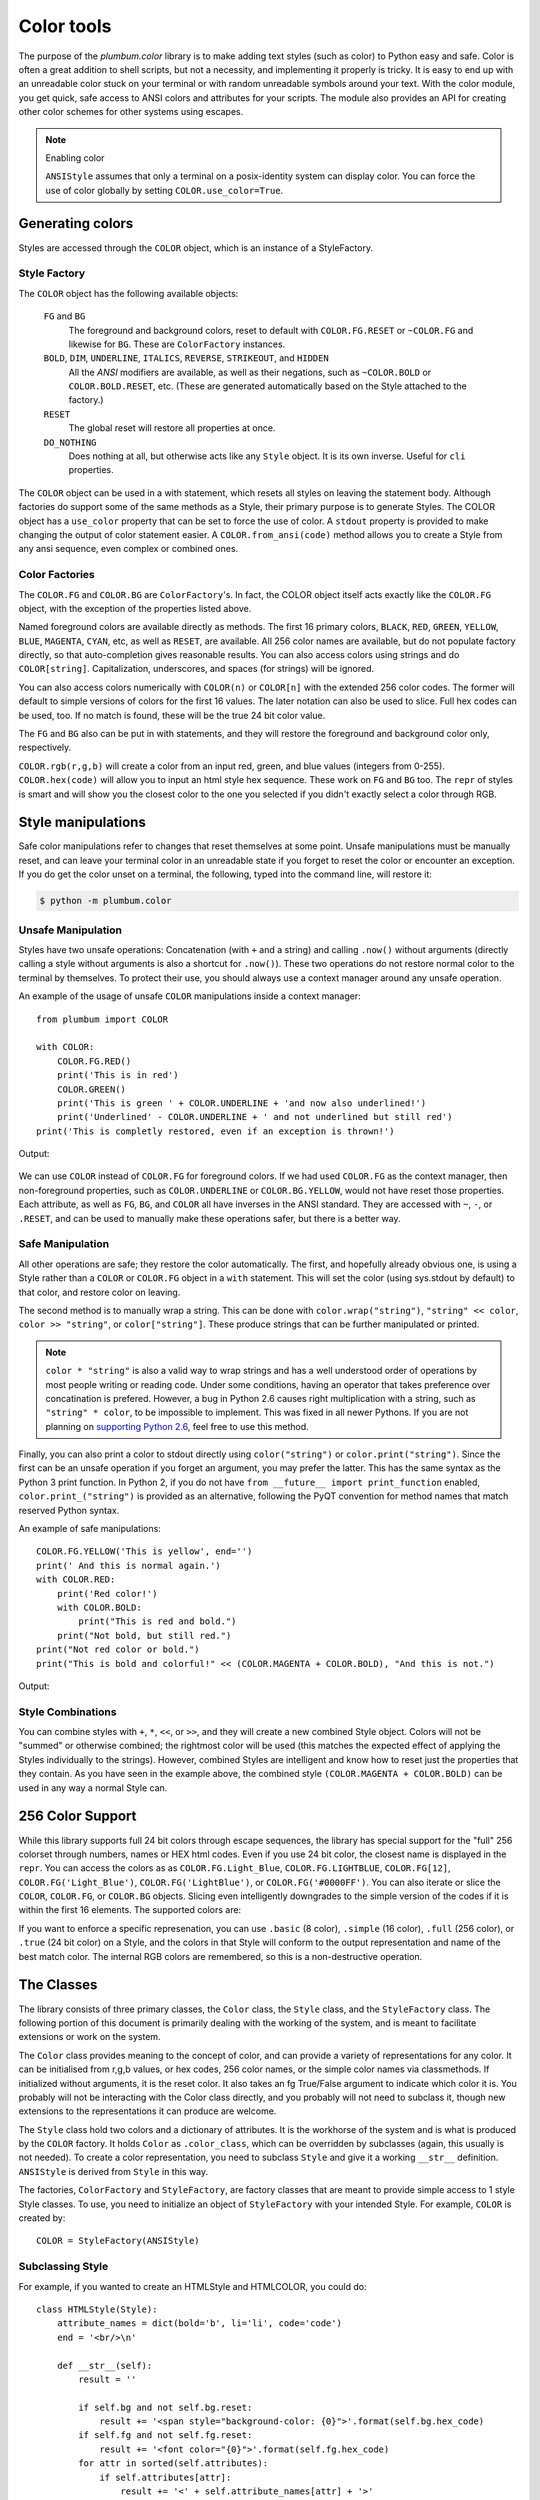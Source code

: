 .. _guide-color:

Color tools
-----------

.. versionadded:: 1.6.0


The purpose of the `plumbum.color` library is to make adding
text styles (such as color) to Python easy and safe. Color is often a great
addition to shell scripts, but not a necessity, and implementing it properly 
is tricky. It is easy to end up with an unreadable color stuck on your terminal or
with random unreadable symbols around your text. With the color module, you get quick,
safe access to ANSI colors and attributes for your scripts. The module also provides an
API for creating other color schemes for other systems using escapes.

.. note:: Enabling color

    ``ANSIStyle`` assumes that only a terminal on a posix-identity
    system can display color. You can force the use of color globally by setting
    ``COLOR.use_color=True``.

Generating colors
================

Styles are accessed through the ``COLOR`` object, which is an instance of a StyleFactory.

Style Factory
^^^^^^^^^^^^^

The ``COLOR`` object has the following available objects:

    ``FG`` and ``BG``
      The foreground and background colors, reset to default with ``COLOR.FG.RESET``
      or ``~COLOR.FG`` and likewise for ``BG``. These are ``ColorFactory`` instances.
    ``BOLD``, ``DIM``, ``UNDERLINE``, ``ITALICS``, ``REVERSE``, ``STRIKEOUT``, and ``HIDDEN``
      All the `ANSI` modifiers are available, as well as their negations, such
      as ``~COLOR.BOLD`` or ``COLOR.BOLD.RESET``, etc. (These are generated automatically
      based on the Style attached to the factory.)
    ``RESET``
      The global reset will restore all properties at once.
    ``DO_NOTHING``
      Does nothing at all, but otherwise acts like any ``Style`` object. It is its own inverse. Useful for ``cli`` properties.

The ``COLOR`` object can be used in a with statement, which resets all styles on leaving 
the statement body. Although factories do support
some of the same methods as a Style, their primary purpose is to generate Styles. The COLOR object has a
``use_color`` property that can be set to force the use of color. A ``stdout`` property is provided
to make changing the output of color statement easier. A ``COLOR.from_ansi(code)`` method allows
you to create a Style from any ansi sequence, even complex or combined ones.

Color Factories
^^^^^^^^^^^^^^^

The ``COLOR.FG`` and ``COLOR.BG`` are ``ColorFactory``'s. In fact, the COLOR object itself acts exactly
like the ``COLOR.FG`` object, with the exception of the properties listed above.

Named foreground colors are available
directly as methods. The first 16 primary colors, ``BLACK``, ``RED``, ``GREEN``, ``YELLOW``,
``BLUE``, ``MAGENTA``, ``CYAN``, etc, as well as ``RESET``, are available. All 256 color
names are available, but do not populate factory directly, so that auto-completion
gives reasonable results. You can also access colors using strings and do ``COLOR[string]``.
Capitalization, underscores, and spaces (for strings) will be ignored.

You can also access colors numerically with ``COLOR(n)`` or  ``COLOR[n]``
with the extended 256 color codes. The former will default to simple versions of
colors for the first 16 values. The later notation can also be used to slice.
Full hex codes can be used, too. If no match is found,
these will be the true 24 bit color value.

The ``FG`` and ``BG`` also can be put in with statements, and they
will restore the foreground and background color only, respectively. 

``COLOR.rgb(r,g,b)`` will create a color from an
input red, green, and blue values (integers from 0-255). ``COLOR.hex(code)`` will allow
you to input an html style hex sequence. These work on ``FG`` and ``BG`` too. The ``repr`` of
styles is smart and will show you the closest color to the one you selected if you didn't exactly
select a color through RGB. 

Style manipulations
===================

Safe color manipulations refer to changes that reset themselves at some point. Unsafe manipulations
must be manually reset, and can leave your terminal color in an unreadable state if you forget
to reset the color or encounter an exception. If you do get the color unset on a terminal, the
following, typed into the command line, will restore it:

.. code:: bash

    $ python -m plumbum.color

Unsafe Manipulation
^^^^^^^^^^^^^^^^^^^

Styles have two unsafe operations: Concatenation (with ``+`` and a string) and calling ``.now()`` without
arguments (directly calling a style without arguments is also a shortcut for ``.now()``). These two
operations do not restore normal color to the terminal by themselves. To protect their use,
you should always use a context manager around any unsafe operation.

An example of the usage of unsafe ``COLOR`` manipulations inside a context manager::

    from plumbum import COLOR

    with COLOR:
        COLOR.FG.RED()
        print('This is in red')
        COLOR.GREEN()
        print('This is green ' + COLOR.UNDERLINE + 'and now also underlined!')
        print('Underlined' - COLOR.UNDERLINE + ' and not underlined but still red') 
    print('This is completly restored, even if an exception is thrown!')

Output:

  .. raw:: html
    
    <p><font color="#800000">This is in red</font><br/>
    <font color="#008000">This is in green <span style="text-decoration: underline;">and now also underlined!</span></font><br/>
    <font color="#008000"><span style="text-decoration: underline;">Underlined</span> and not underlined but still green.</font><br/>
    This is completly restored, even if an exception is thrown! </p>

We can use ``COLOR`` instead of ``COLOR.FG`` for foreground colors.  If we had used ``COLOR.FG``
as the context manager, then non-foreground properties, such as ``COLOR.UNDERLINE`` or
``COLOR.BG.YELLOW``, would not have reset those properties. Each attribute,
as well as ``FG``, ``BG``, and ``COLOR`` all have inverses in the ANSI standard. They are
accessed with ``~``, ``-``, or ``.RESET``, and can be used to manually make these operations
safer, but there is a better way.

Safe Manipulation
^^^^^^^^^^^^^^^^^

All other operations are safe; they restore the color automatically. The first, and hopefully
already obvious one, is using a Style rather than a ``COLOR`` or ``COLOR.FG`` object in a ``with`` statement.
This will set the color (using sys.stdout by default) to that color, and restore color on leaving.

The second method is to manually wrap a string. This can be done with ``color.wrap("string")``,
``"string" << color``, ``color >> "string"``, or ``color["string"]``.
These produce strings that can be further manipulated or printed.

.. note::

  ``color * "string"`` is also a valid way to wrap strings and has a well understood order of
  operations by most people writing or reading code. Under some conditions, having an operator
  that takes preference over concatination is prefered. However, a bug in Python 2.6 causes right
  multiplication with a string, such as ``"string" * color``, to be impossible to implement.
  This was fixed in all newer Pythons. If you are not planning on `supporting Python
  2.6 <http://www.curiousefficiency.org/posts/2015/04/stop-supporting-python26.html>`_, feel
  free to use this method.

Finally, you can also print a color to stdout directly using ``color("string")`` or
``color.print("string")``. Since the first can be an unsafe operation if you forget an argument,
you may prefer the latter. This
has the same syntax as the Python 3 print function. In Python 2, if you do not have
``from __future__ import print_function`` enabled, ``color.print_("string")`` is provided as
an alternative, following the PyQT convention for method names that match reserved Python syntax.

An example of safe manipulations::

    COLOR.FG.YELLOW('This is yellow', end='')
    print(' And this is normal again.')
    with COLOR.RED:
        print('Red color!')
        with COLOR.BOLD:
            print("This is red and bold.")
        print("Not bold, but still red.")
    print("Not red color or bold.")
    print("This is bold and colorful!" << (COLOR.MAGENTA + COLOR.BOLD), "And this is not.")

Output:

  .. raw:: html

    <p><font color="#808000">This is yellow</font> And this is normal again.<br/>
    <font color="#800000">Red color!<br/>
    <b>This is red and bold.<br/>
    </b>Not bold, but still red.<br/>
    </font>Not red color or bold.<br/>
    <font color="#800080"><b>This is bold and colorful!</b></font> And this is not.</p>

Style Combinations
^^^^^^^^^^^^^^^^^^

You can combine styles with ``+``, ``*``, ``<<``, or ``>>``, and they will create a new combined Style object. Colors will not be "summed" or otherwise combined; the rightmost color will be used (this matches the expected effect of
applying the Styles individually to the strings). However, combined Styles are intelligent and know how to reset just the properties that they contain. As you have seen in the example above, the combined style ``(COLOR.MAGENTA + COLOR.BOLD)`` can be used in any way a normal Style can.

256 Color Support
=================

While this library supports full 24 bit colors through escape sequences,
the library has special support for the "full" 256 colorset through numbers,
names or HEX html codes. Even if you use 24 bit color, the closest name is displayed
in the ``repr``. You can access the colors as
as ``COLOR.FG.Light_Blue``, ``COLOR.FG.LIGHTBLUE``, ``COLOR.FG[12]``, ``COLOR.FG('Light_Blue')``,
``COLOR.FG('LightBlue')``, or ``COLOR.FG('#0000FF')``.
You can also iterate or slice the ``COLOR``, ``COLOR.FG``, or ``COLOR.BG`` objects. Slicing even
intelligently downgrades to the simple version of the codes if it is within the first 16 elements.
The supported colors are:

.. raw:: html
    :file: _color_list.html

If you want to enforce a specific represenation, you can use ``.basic`` (8 color), ``.simple`` (16 color), ``.full`` (256 color), or ``.true`` (24 bit color) on a Style, and the colors in that Style will conform to the output representation and name of the best match color. The internal RGB colors
are remembered, so this is a non-destructive operation.

The Classes
===========

The library consists of three primary classes, the ``Color`` class, the ``Style`` class, and the ``StyleFactory`` class. The following
portion of this document is primarily dealing with the working of the system, and is meant to facilitate extensions or work on the system.

The ``Color`` class provides meaning to the concept of color, and can provide a variety of representations for any color. It
can be initialised from r,g,b values, or hex codes, 256 color names, or the simple color names via classmethods. If initialized
without arguments, it is the reset color. It also takes an fg True/False argument to indicate which color it is. You probably will
not be interacting with the Color class directly, and you probably will not need to subclass it, though new extensions to the
representations it can produce are welcome.

The ``Style`` class hold two colors and a dictionary of attributes. It is the workhorse of the system and is what is produced
by the ``COLOR`` factory. It holds ``Color`` as ``.color_class``, which can be overridden by subclasses (again, this usually is not needed).
To create a color representation, you need to subclass ``Style`` and give it a working ``__str__`` definition. ``ANSIStyle`` is derived
from ``Style`` in this way.

The factories, ``ColorFactory`` and ``StyleFactory``, are factory classes that are meant to provide simple access to 1 style Style classes. To use,
you need to initialize an object of ``StyleFactory`` with your intended Style. For example, ``COLOR`` is created by::

    COLOR = StyleFactory(ANSIStyle)

Subclassing Style
^^^^^^^^^^^^^^^^^

For example, if you wanted to create an HTMLStyle and HTMLCOLOR, you could do::

    class HTMLStyle(Style):
        attribute_names = dict(bold='b', li='li', code='code')
        end = '<br/>\n'

        def __str__(self):
            result = ''

            if self.bg and not self.bg.reset:
                result += '<span style="background-color: {0}">'.format(self.bg.hex_code)
            if self.fg and not self.fg.reset:
                result += '<font color="{0}">'.format(self.fg.hex_code)
            for attr in sorted(self.attributes):
                if self.attributes[attr]:
                    result += '<' + self.attribute_names[attr] + '>'
     
            for attr in reversed(sorted(self.attributes)):
                if not self.attributes[attr]:
                    result += '</' + self.attribute_names[attr].split()[0] + '>'
            if self.fg and self.fg.reset:
                result += '</font>'
            if self.bg and self.bg.reset:
                result += '</span>'

            return result

    HTMLCOLOR = StyleFactory(HTMLStyle)
    
This doesn't support global RESETs, since that's not how HTML works, but otherwise is a working implementation. This is an example of how easy it is to add support for other output formats.

An example of usage::

    >>> "This is colored text" << HTMLCOLOR.BOLD + HTMLCOLOR.RED
    '<font color="#800000"><b>This is colored text</b></font>'


The above color table can be generated with::

    for color in HTMLCOLOR:
        HTMLCOLOR.LI(
            "&#x25a0;" << color,
            color.fg.hex_code << HTMLCOLOR.CODE,
            color.fg.name_camelcase)


.. note::
    
    ``HTMLStyle`` is implemented in the library, as well, with the
    ``HTMLCOLOR`` object available in ``plumbum.color``. It was used
    to create the colored output in this document, with small changes
    because ``COLOR.RESET`` cannot be supported with HTML.

See Also
========

* `colored <https://pypi.python.org/pypi/colored>`_ Another library with 256 color support
* `colorama <https://pypi.python.org/pypi/colorama>`_ A library that supports colored text on Windows,
    can be combined with Plumbum.color (if you force ``use_color``, doesn't support all extended colors)
